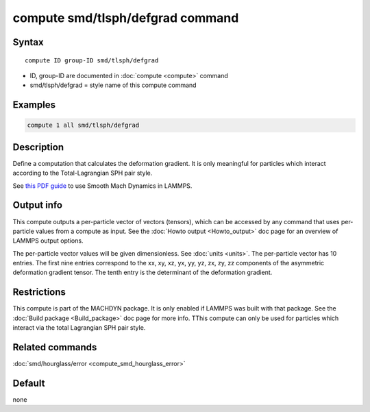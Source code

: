 .. index:: compute smd/tlsph/defgrad

compute smd/tlsph/defgrad command
=================================

Syntax
""""""

.. parsed-literal::

   compute ID group-ID smd/tlsph/defgrad

* ID, group-ID are documented in :doc:`compute <compute>` command
* smd/tlsph/defgrad = style name of this compute command

Examples
""""""""

.. code-block:: LAMMPS

   compute 1 all smd/tlsph/defgrad

Description
"""""""""""

Define a computation that calculates the deformation gradient.  It is
only meaningful for particles which interact according to the
Total-Lagrangian SPH pair style.

See `this PDF guide <PDF/SMD_LAMMPS_userguide.pdf>`_ to use Smooth
Mach Dynamics in LAMMPS.

Output info
"""""""""""

This compute outputs a per-particle vector of vectors (tensors),
which can be accessed by any command that uses per-particle values
from a compute as input. See the :doc:`Howto output <Howto_output>` doc
page for an overview of LAMMPS output options.

The per-particle vector values will be given dimensionless. See
:doc:`units <units>`.  The per-particle vector has 10 entries. The first
nine entries correspond to the xx, xy, xz, yx, yy, yz, zx, zy, zz
components of the asymmetric deformation gradient tensor. The tenth
entry is the determinant of the deformation gradient.

Restrictions
""""""""""""

This compute is part of the MACHDYN package.  It is only enabled if
LAMMPS was built with that package. See the :doc:`Build package <Build_package>` doc page for more info. TThis compute can
only be used for particles which interact via the total Lagrangian SPH
pair style.

Related commands
""""""""""""""""

:doc:`smd/hourglass/error <compute_smd_hourglass_error>`

Default
"""""""

none
